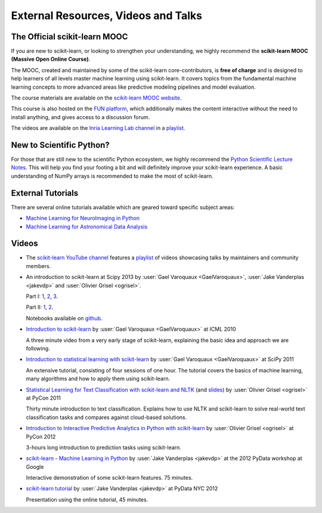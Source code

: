 ===========================================
External Resources, Videos and Talks
===========================================

.. _mooc:

The Official scikit-learn MOOC
==============================

If you are new to scikit-learn, or looking to strengthen your understanding,
we highly recommend the **scikit-learn MOOC (Massive Open Online Course)**.

The MOOC, created and maintained by some of the scikit-learn core-contributors,
is **free of charge** and is designed to help learners of all levels master
machine learning using scikit-learn. It covers topics
from the fundamental machine learning concepts to more advanced areas like
predictive modeling pipelines and model evaluation.

The course materials are available on the
`scikit-learn MOOC website <https://inria.github.io/scikit-learn-mooc/>`_.

This course is also hosted on the `FUN platform
<https://www.fun-mooc.fr/en/courses/machine-learning-python-scikit-learn/>`_,
which additionally makes the content interactive without the need to install
anything, and gives access to a discussion forum.

The videos are available on the
`Inria Learning Lab channel <https://www.youtube.com/@inrialearninglab>`_
in a
`playlist <https://www.youtube.com/playlist?list=PL2okA_2qDJ-m44KooOI7x8tu85wr4ez4f>`__.

New to Scientific Python?
==========================
For those that are still new to the scientific Python ecosystem, we highly
recommend the `Python Scientific Lecture Notes
<https://scipy-lectures.org>`_. This will help you find your footing a
bit and will definitely improve your scikit-learn experience.  A basic
understanding of NumPy arrays is recommended to make the most of scikit-learn.

External Tutorials
===================

There are several online tutorials available which are geared toward
specific subject areas:

- `Machine Learning for NeuroImaging in Python <https://nilearn.github.io/>`_
- `Machine Learning for Astronomical Data Analysis <https://github.com/astroML/sklearn_tutorial>`_

.. _videos:

Videos
======

- The `scikit-learn YouTube channel <https://www.youtube.com/@scikit-learn>`_
  features a
  `playlist <https://www.youtube.com/@scikit-learn/playlists>`__
  of videos
  showcasing talks by maintainers
  and community members.

- An introduction to scikit-learn at Scipy 2013
  by :user:`Gael Varoquaux <GaelVaroquaux>`,
  :user:`Jake Vanderplas <jakevdp>`  and
  :user:`Olivier Grisel <ogrisel>`.

  Part I:
  `1 <https://www.youtube.com/watch?v=r4bRUvvlaBw>`__,
  `2 <https://www.youtube.com/watch?v=hlaMiXCRxB0>`__,
  `3 <https://www.youtube.com/watch?v=XS4TIGe7MaU>`__.

  Part II:
  `1 <https://www.youtube.com/watch?v=uX4ZirOiWkw>`__,
  `2 <https://www.youtube.com/watch?v=kTLyp10FD60>`__.

  Notebooks available on
  `github <https://github.com/jakevdp/sklearn_scipy2013>`__.

- `Introduction to scikit-learn
  <http://videolectures.net/icml2010_varaquaux_scik/>`_
  by :user:`Gael Varoquaux <GaelVaroquaux>` at ICML 2010

  A three minute video from a very early stage of scikit-learn, explaining the
  basic idea and approach we are following.

- `Introduction to statistical learning with scikit-learn <https://archive.org/search.php?query=scikit-learn>`_
  by :user:`Gael Varoquaux <GaelVaroquaux>` at SciPy 2011

  An extensive tutorial, consisting of four sessions of one hour.
  The tutorial covers the basics of machine learning,
  many algorithms and how to apply them using scikit-learn.

- `Statistical Learning for Text Classification with scikit-learn and NLTK
  <https://pyvideo.org/video/417/pycon-2011--statistical-machine-learning-for-text>`_
  (and `slides <https://www.slideshare.net/ogrisel/statistical-machine-learning-for-text-classification-with-scikitlearn-and-nltk>`_)
  by :user:`Olivier Grisel <ogrisel>` at PyCon 2011

  Thirty minute introduction to text classification. Explains how to
  use NLTK and scikit-learn to solve real-world text classification
  tasks and compares against cloud-based solutions.

- `Introduction to Interactive Predictive Analytics in Python with scikit-learn <https://www.youtube.com/watch?v=Zd5dfooZWG4>`_
  by :user:`Olivier Grisel <ogrisel>` at PyCon 2012

  3-hours long introduction to prediction tasks using scikit-learn.

- `scikit-learn - Machine Learning in Python <https://www.youtube.com/watch?v=cHZONQ2-x7I>`_
  by :user:`Jake Vanderplas <jakevdp>` at the 2012 PyData workshop at Google

  Interactive demonstration of some scikit-learn features. 75 minutes.

- `scikit-learn tutorial <https://www.youtube.com/watch?v=cHZONQ2-x7I>`_
  by :user:`Jake Vanderplas <jakevdp>` at PyData NYC 2012

  Presentation using the online tutorial, 45 minutes.
